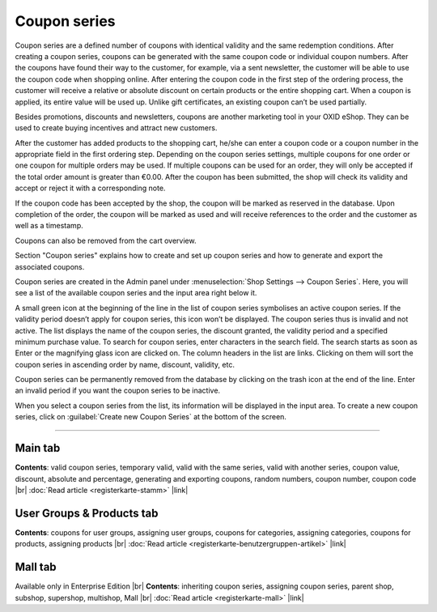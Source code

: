 ﻿Coupon series
===============

Coupon series are a defined number of coupons with identical validity and the same redemption conditions. After creating a coupon series, coupons can be generated with the same coupon code or individual coupon numbers. After the coupons have found their way to the customer, for example, via a sent newsletter, the customer will be able to use the coupon code when shopping online. After entering the coupon code in the first step of the ordering process, the customer will receive a relative or absolute discount on certain products or the entire shopping cart. When a coupon is applied, its entire value will be used up. Unlike gift certificates, an existing coupon can’t be used partially.

Besides promotions, discounts and newsletters, coupons are another marketing tool in your OXID eShop. They can be used to create buying incentives and attract new customers.

.. image:: ../../media/screenshots/oxbahr01.png
   :alt: Coupon series
   :class: with-shadow
   :height: 516
   :width: 650

After the customer has added products to the shopping cart, he/she can enter a coupon code or a coupon number in the appropriate field in the first ordering step. Depending on the coupon series settings, multiple coupons for one order or one coupon for multiple orders may be used. If multiple coupons can be used for an order, they will only be accepted if the total order amount is greater than €0.00. After the coupon has been submitted, the shop will check its validity and accept or reject it with a corresponding note.

If the coupon code has been accepted by the shop, the coupon will be marked as reserved in the database. Upon completion of the order, the coupon will be marked as used and will receive references to the order and the customer as well as a timestamp.

Coupons can also be removed from the cart overview.

.. image:: ../../media/screenshots/oxbahr02.png
   :alt: Using a coupon in the shopping cart
   :class: with-shadow
   :height: 294
   :width: 650

Section \"Coupon series\" explains how to create and set up coupon series and how to generate and export the associated coupons.

Coupon series are created in the Admin panel under :menuselection:`Shop Settings --> Coupon Series`. Here, you will see a list of the available coupon series and the input area right below it.

A small green icon at the beginning of the line in the list of coupon series symbolises an active coupon series. If the validity period doesn’t apply for coupon series, this icon won’t be displayed. The coupon series thus is invalid and not active. The list displays the name of the coupon series, the discount granted, the validity period and a specified minimum purchase value. To search for coupon series, enter characters in the search field. The search starts as soon as Enter or the magnifying glass icon are clicked on. The column headers in the list are links. Clicking on them will sort the coupon series in ascending order by name, discount, validity, etc.

Coupon series can be permanently removed from the database by clicking on the trash icon at the end of the line. Enter an invalid period if you want the coupon series to be inactive.

When you select a coupon series from the list, its information will be displayed in the input area. To create a new coupon series, click on :guilabel:`Create new Coupon Series` at the bottom of the screen.

-----------------------------------------------------------------------------------------

Main tab
-------------------
**Contents**: valid coupon series, temporary valid, valid with the same series, valid with another series, coupon value, discount, absolute and percentage, generating and exporting coupons, random numbers, coupon number, coupon code |br|
:doc:`Read article <registerkarte-stamm>` |link|

User Groups & Products tab
----------------------------------------
**Contents**: coupons for user groups, assigning user groups, coupons for categories, assigning categories, coupons for products, assigning products |br|
:doc:`Read article <registerkarte-benutzergruppen-artikel>` |link|

Mall tab
------------------
Available only in Enterprise Edition |br|
**Contents**: inheriting coupon series, assigning coupon series, parent shop, subshop, supershop, multishop, Mall |br|
:doc:`Read article <registerkarte-mall>` |link|

.. Intern: oxbahr, Status: